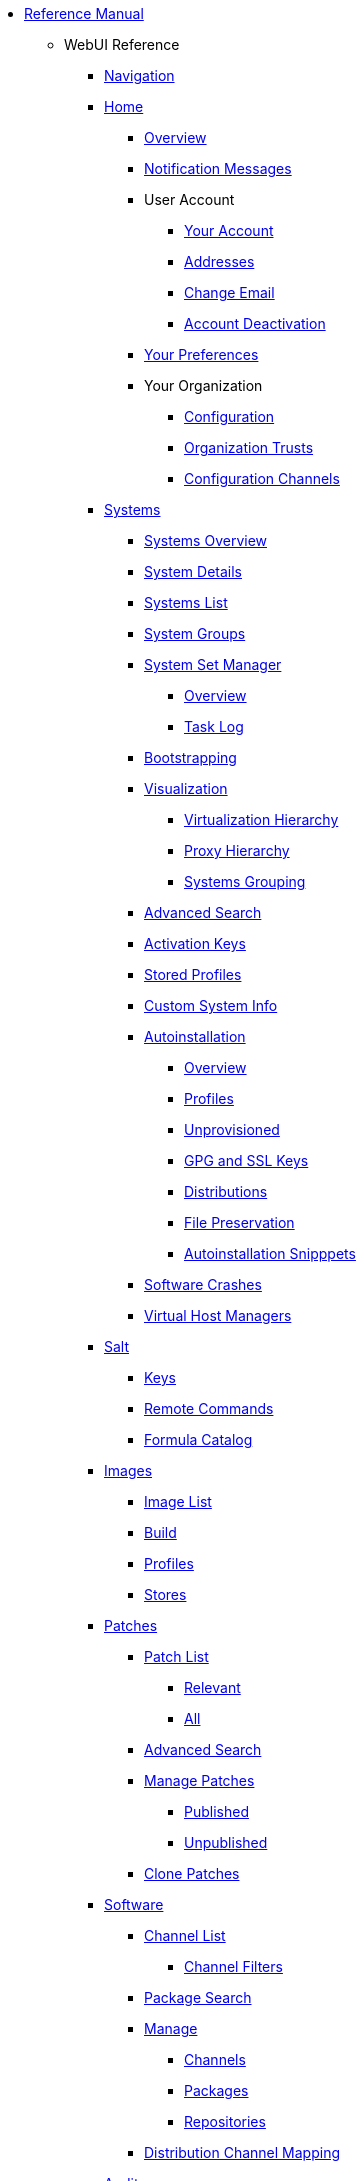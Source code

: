 // Reference Manual
* xref:intro.adoc[Reference Manual]
** WebUI Reference
// Navigation
*** xref:navigation/navigation-menu.adoc[Navigation]
// Home Menu
*** xref:home/home-menu.adoc[Home]
**** xref:home/home-overview.adoc[Overview]
**** xref:home/home-notification-messages.adoc[Notification Messages]
// User Account
**** User Account
***** xref:home/user-account-your-account.adoc[Your Account]
***** xref:home/user-account-addresses.adoc[Addresses]
***** xref:home/user-account-change-email.adoc[Change Email]
***** xref:home/user-account-account-deactivation.adoc[Account Deactivation]
**** xref:home/home-your-preferences.adoc[Your Preferences]
// Your Organization
**** Your Organization
***** xref:home/your-organization-configuration.adoc[Configuration]
***** xref:home/your-organization-trusts.adoc[Organization Trusts]
***** xref:home/your-organization-configuration-channels.adoc[Configuration Channels]
// Systems Menu
*** xref:systems/systems-menu.adoc[Systems]
**** xref:systems/systems-overview.adoc[Systems Overview]
**** xref:systems/system-details.adoc[System Details]
// Systems List
**** xref:systems/systems-list.adoc[Systems List]
**** xref:systems/system-groups.adoc[System Groups]
// System Set manager
**** xref:systems/ssm-menu.adoc[System Set Manager]
***** xref:systems/ssm-overview.adoc[Overview]
***** xref:systems/ssm-task-log.adoc[Task Log]
**** xref:systems/bootstrapping.adoc[Bootstrapping]
// Systems Visualization
**** xref:systems/visualization-menu.adoc[Visualization]
***** xref:systems/virtualization-hierarchy.adoc[Virtualization Hierarchy]
***** xref:systems/proxy-hierarchy.adoc[Proxy Hierarchy]
***** xref:systems/systems-grouping.adoc[Systems Grouping]
// Advanced Search
**** xref:systems/advanced-search.adoc[Advanced Search]
// Activation Keys
**** xref:systems/activation-keys.adoc[Activation Keys]
// Stored Profiles
**** xref:systems/stored-profiles.adoc[Stored Profiles]
// Custom System Info
**** xref:systems/custom-system-info.adoc[Custom System Info]
// Autoinstallation
**** xref:systems/autoinst-menu.adoc[Autoinstallation]
***** xref:systems/autoinst-overview.adoc[Overview]
***** xref:systems/autoinst-profiles.adoc[Profiles]
***** xref:systems/autoinst-unprovisioned.adoc[Unprovisioned]
***** xref:systems/autoinst-gpg-and-ssl-keys.adoc[GPG and SSL Keys]
***** xref:systems/autoinst-distributions.adoc[Distributions]
***** xref:systems/autoinst-file-preservation.adoc[File Preservation]
***** xref:systems/autoinst-snippets.adoc[Autoinstallation Snipppets]
// Software Crashes
**** xref:systems/software-crashes.adoc[Software Crashes]
**** xref:systems/virtual-host-managers.adoc[Virtual Host Managers]
// Salt Menu
*** xref:salt/salt-menu.adoc[Salt]
**** xref:salt/salt-keys.adoc[Keys]
**** xref:salt/salt-remote-commands.adoc[Remote Commands]
**** xref:salt/salt-formula-catalog.adoc[Formula Catalog]
// Images Menu
*** xref:images/images-menu.adoc[Images]
**** xref:images/images-image-list.adoc[Image List]
**** xref:images/images-build.adoc[Build]
**** xref:images/images-profiles.adoc[Profiles]
**** xref:images/images-stores.adoc[Stores]
// Patches
*** xref:patches/patches-menu.adoc[Patches]
**** xref:patches/patch-list.adoc[Patch List]
***** xref:patches/patch-list-relevant.adoc[Relevant]
***** xref:patches/patch-list-all.adoc[All]
**** xref:patches/patches-advanced-search.adoc[Advanced Search]
**** xref:patches/manage-patches.adoc[Manage Patches]
***** xref:patches/manage-patches-published.adoc[Published]
***** xref:patches/manage-patches-unpublished.adoc[Unpublished]
**** xref:patches/clone-patches.adoc[Clone Patches]
// Software
*** xref:software/software-menu.adoc[Software]
**** xref:software/software-channel-list-menu.adoc[Channel List]
***** xref:software/software-channel-list-filters.adoc[Channel Filters]
**** xref:software/software-package-search.adoc[Package Search]
**** xref:software/software-manage-menu.adoc[Manage]
***** xref:software/manage-channels.adoc[Channels]
***** xref:software/manage-packages.adoc[Packages]
***** xref:software/manage-repositories.adoc[Repositories]
**** xref:software/software-distribution-channel-mapping.adoc[Distribution Channel Mapping]
// Audit
*** xref:audit/audit-menu.adoc[Audit]
**** xref:audit/audit-cve-audit.adoc[CVE Audit]
**** xref:audit/audit-subscription-matching.adoc[Subscription Matching]
**** xref:audit/openscap-menu.adoc[OpenSCAP]
***** xref:audit/openscap-all-scans.adoc[All Scans]
***** xref:audit/openscap-xccdf-diff.adoc[XCCDF Diff]
***** xref:audit/openscap-advanced-search.adoc[Advanced Search]
// Configuration
*** xref:configuration/config-menu.adoc[Configuration]
**** xref:configuration/config-overview.adoc[Overview]
**** xref:configuration/config-channels.adoc[Channels]
**** xref:configuration/config-files-menu.adoc[Files]
***** xref:configuration/files-centrally-managed.adoc[Centrally Managed]
***** xref:configuration/files-locally-managed.adoc[Locally Managed]
**** xref:configuration/config-systems-menu.adoc[Systems]
***** xref:configuration/config-systems-managed.adoc[Managed]
***** xref:configuration/config-systems-target.adoc[Target]
// Schedule
*** xref:schedule/schedule-menu.adoc[Schedule]
**** xref:schedule/pending-actions.adoc[Pending Actions]
**** xref:schedule/completed-actions.adoc[Completed Actions]
**** xref:schedule/archived-actions.adoc[Archived Actions]
**** xref:schedule/action-chains.adoc[Action Chains]
// Users
*** xref:users/users-menu.adoc[Users]
**** xref:users/users-list.adoc[Users List]
***** xref:users/active-users.adoc[Active Users]
***** xref:users/deactivated-users.adoc[Deactivated Users]
***** xref:users/all-users.adoc[All Users]
**** xref:users/system-group-configuration.adoc[System Group Configuration]
// Admin
*** xref:admin/admin-menu.adoc[Admin]
**** xref:admin/setup-wizard.adoc[Setup Wizard]
**** xref:admin/organizations.adoc[Organizations]
**** xref:admin/users.adoc[Users]
**** xref:admin/manager-configuration.adoc[Manager Configuration]
***** xref:admin/general.adoc[General]
***** xref:admin/bootstrap-script.adoc[Bootstrap Script]
***** xref:admin/manager-config-organizations.adoc[Organizations]
***** xref:admin/restart.adoc[Restart]
***** xref:admin/cobbler.adoc[Cobbler]
***** xref:admin/bare-metal-systems.adoc[Bare-metal Systems]
**** xref:admin/iss-configuration.adoc[ISS Configuration]
***** xref:admin/iss-master-setup.adoc[ISS Master Setup]
***** xref:admin/iss-slave-setup.adoc[ISS Slave Setup]
**** xref:admin/task-schedules.adoc[Task Schedules]
**** xref:admin/task-engine-status.adoc[Task Engine Status]
**** xref:admin/show-tomcat-logs.adoc[Show Tomcat Logs]
// Help
*** xref:help/help-menu.adoc[Help]
**** xref:help/documentation-version.adoc[Documentation Version]
**** xref:help/release-notes.adoc[Release Notes]
**** xref:help/api-menu.adoc[API]
***** xref:help/api-overview.adoc[Overview]
***** xref:help/api-faq.adoc[FAQ]
***** xref:help/api-sample-scripts.adoc[Sample Scripts]
// spacecmd Command Reference
** xref:spacecmd-intro.adoc[spacecmd Reference]
*** xref:spacecmd/configuring-spacecmd.adoc[Configuring spacecmd]
*** xref:spacecmd/spacecmd-help.adoc[Help]
*** xref:spacecmd/spacecmd-history.adoc[History]
*** xref:spacecmd/troubleshooting-spacecmd.adoc[Troubleshooting]
*** xref:spacecmd/spacecmd-functions.adoc[spacecmd Functions]
**** xref:spacecmd/functions/activationkey_.adoc[activationkey_]
**** xref:spacecmd/functions/api.adoc[api]
**** xref:spacecmd/functions/clear.adoc[clear]
**** xref:spacecmd/functions/clear_caches.adoc[clear_caches]
**** xref:spacecmd/functions/configchannel_.adoc[configchannel_]
**** xref:spacecmd/functions/cryptokey_.adoc[cryptokey_]
**** xref:spacecmd/functions/custominfo_.adoc[custominfo_]
**** xref:spacecmd/functions/distribution_.adoc[distribution_]
**** xref:spacecmd/functions/errata_.adoc[errata_]
**** xref:spacecmd/functions/filepreservation_.adoc[filepreservation_]
**** xref:spacecmd/functions/get_.adoc[get_]
**** xref:spacecmd/functions/group_.adoc[group_]
**** xref:spacecmd/functions/kickstart_.adoc[kickstart_]
**** xref:spacecmd/functions/list_proxies.adoc[list_proxies]
**** xref:spacecmd/functions/login.adoc[login]
**** xref:spacecmd/functions/logout.adoc[logout]
**** xref:spacecmd/functions/org_.adoc[org_]
**** xref:spacecmd/functions/package_.adoc[package_]
** xref:common_gfdl1.2_i.adoc[License]
